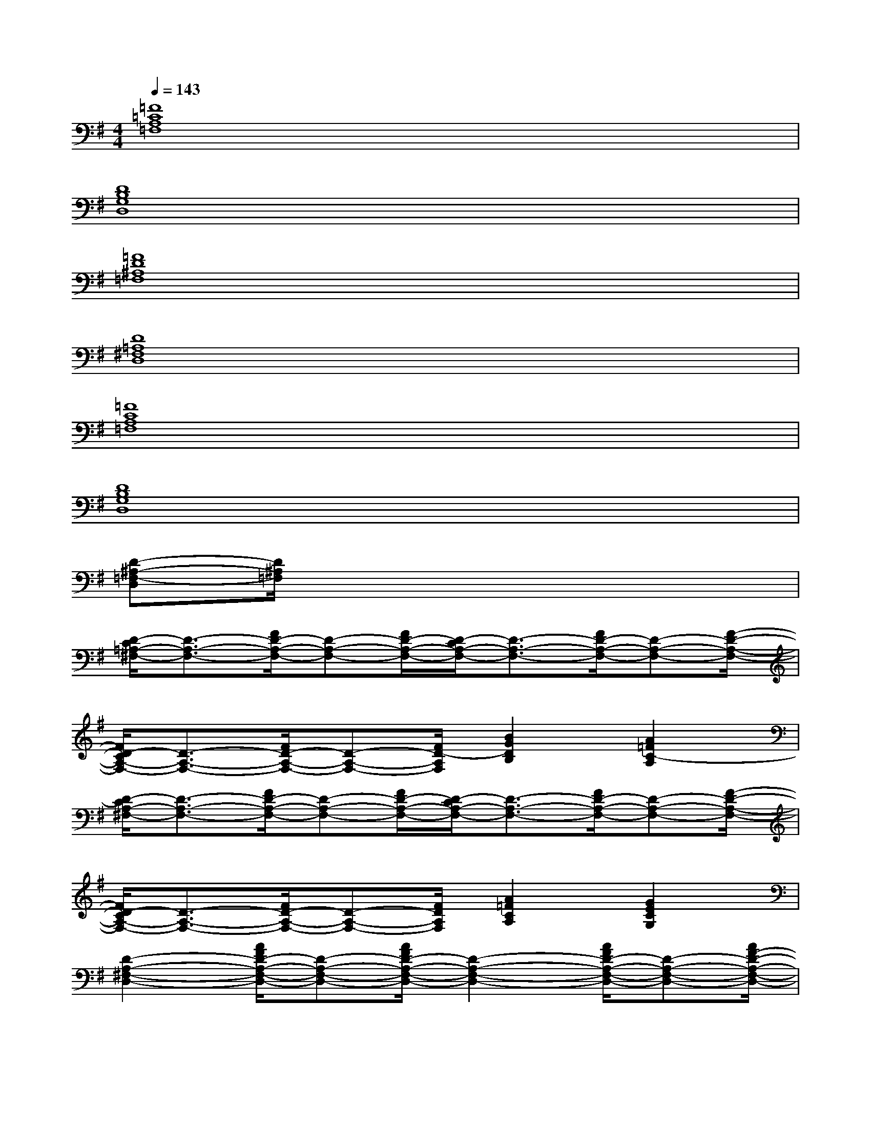 X:1
T:
M:4/4
L:1/8
Q:1/4=143
K:G%1sharps
V:1
[=F8=C8A,8=F,8]|
[D8B,8G,8D,8]|
[=F8D8^A,8=F,8]|
[D8=A,8^F,8D,8]|
[=F8C8A,8=F,8]|
[D8B,8G,8D,8]|
[D-^A,-=F,-D,][D/2^A,/2=F,/2]x6x/2|
[D/2-C/2=A,/2-^F,/2-][D3/2-A,3/2-F,3/2-][F/2D/2-A,/2-F,/2-][D-A,-F,-][F/2D/2-A,/2-F,/2-][D/2-C/2A,/2-F,/2-][D3/2-A,3/2-F,3/2-][F/2D/2-A,/2-F,/2-][D-A,-F,-][F/2-D/2-A,/2-F,/2-]|
[F/2D/2-C/2A,/2-F,/2-][D3/2-A,3/2-F,3/2-][F/2D/2-A,/2-F,/2-][D-A,-F,-][F/2D/2-A,/2F,/2][B2G2D2B,2][A2=F2C2-A,2]|
[D/2-C/2A,/2-^F,/2-][D3/2-A,3/2-F,3/2-][F/2D/2-A,/2-F,/2-][D-A,-F,-][F/2D/2-A,/2-F,/2-][D/2-C/2A,/2-F,/2-][D3/2-A,3/2-F,3/2-][F/2D/2-A,/2-F,/2-][D-A,-F,-][F/2-D/2-A,/2-F,/2-]|
[F/2D/2-C/2A,/2-F,/2-][D3/2-A,3/2-F,3/2-][F/2D/2-A,/2-F,/2-][D-A,-F,-][F/2D/2A,/2F,/2][A2=F2C2A,2][G2E2C2G,2]|
[D2-A,2-^F,2-D,2-][A/2F/2D/2-A,/2-F,/2-D,/2-][D-A,-F,-D,-][A/2F/2D/2-A,/2-F,/2-D,/2-][D2-A,2-F,2-D,2-][A/2F/2D/2-A,/2-F,/2-D,/2-][D-A,-F,-D,-][A/2F/2-D/2-A,/2-F,/2-D,/2-]|
[F/2D/2-A,/2-F,/2-D,/2-][D3/2-A,3/2-F,3/2-D,3/2-][A/2F/2D/2-A,/2-F,/2-D,/2-][D-A,-F,-D,-][A/2F/2-D/2-A,/2-F,/2-D,/2-][F/2D/2-A,/2-F,/2-D,/2-][D3/2A,3/2-F,3/2-D,3/2-][A3/2F3/2D3/2A,3/2-F,3/2-D,3/2-][A,/2F,/2D,/2]|
[D2-^A,2-=F,2-][^G/2=F/2D/2-^A,/2-=F,/2-][D-^A,-=F,-][^G/2=F/2D/2-^A,/2-=F,/2-][D2-^A,2-=F,2-][^A/2=F/2D/2-^A,/2-=F,/2-][D-^A,-=F,-][^G/2=F/2-D/2-^A,/2-=F,/2-]|
[=F/2D/2-^A,/2-=F,/2-][D3/2-^A,3/2-=F,3/2-][^G/2=F/2D/2-^A,/2-=F,/2-][D-^A,-=F,-][^G/2=F/2-D/2-^A,/2-=F,/2-][=F/2D/2-^A,/2-=F,/2-][D3/2^A,3/2-=F,3/2-][^A3/2=F3/2D3/2^A,3/2-=F,3/2-][^A,/2=F,/2]|
[D2-=A,2-^F,2-D,2-][A/2F/2D/2-A,/2-F,/2-D,/2-][D-A,-F,-D,-][A/2F/2D/2-A,/2-F,/2-D,/2-][D2-A,2-F,2-D,2-][A/2F/2D/2-A,/2-F,/2-D,/2-][D-A,-F,-D,-][A/2F/2-D/2-A,/2-F,/2-D,/2-]